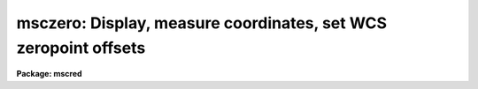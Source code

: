 .. _msczero:

msczero: Display, measure coordinates, set WCS zeropoint offsets
================================================================

**Package: mscred**

.. raw:: html

  <section id="s_synopsis">
  <h3>Synopsis</h3>
  <p>
  If the specified Mosaic exposure is not in the display it is displayed.
  The cursor is used to report WCS coordinates (space bar).  Pointing at a
  star and typing <span style="font-family: monospace;">'z'</span> applys a centering to the star data, reports the
  coordinate based on the current WCS, and queries for a corrected
  coordinate.  The difference between the current and corrected coordinate is
  used to compute an offset to the current WCS.  When <span style="font-family: monospace;">'q'</span> is typed the last
  offset may be recorded in the parameters for <b>mscwcs</b> for adjusting
  other exposures and it can be used to update the WCS of the image.
  </p>
  </section>
  <section id="s_usage_">
  <h3>Usage	</h3>
  <p>
  msczero images
  </p>
  </section>
  <section id="s_parameters">
  <h3>Parameters</h3>
  </section>
  <section id="s_description">
  <h3>Description</h3>
  </section>
  <section id="s_examples">
  <h3>Examples</h3>
  </section>
  <section id="s_revisions">
  <h3>Revisions</h3>
  <dl id="l_MSCZERO">
  <dt><b>MSCZERO - V2.11 external package</b></dt>
  <!-- Sec='REVISIONS' Level=0 Label='MSCZERO' Line='MSCZERO - V2.11 external package' -->
  <dd>First release.
  </dd>
  </dl>
  </section>
  <section id="s_see_also">
  <h3>See also</h3>
  <p>
  mscdisplay mscexamine mscwcs
  </p>
  
  </section>
  
  <!-- Contents: 'NAME' 'SYNOPSIS' 'USAGE	' 'PARAMETERS' 'DESCRIPTION' 'EXAMPLES' 'REVISIONS' 'SEE ALSO'  -->
  

